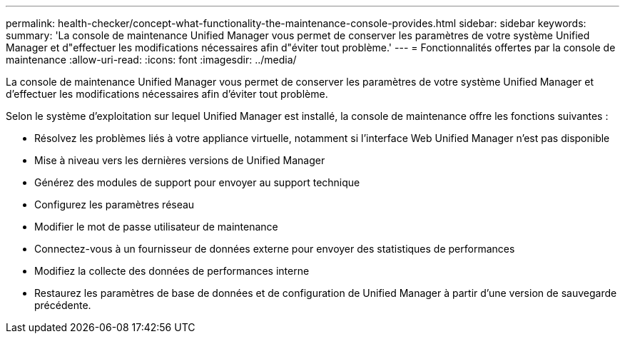 ---
permalink: health-checker/concept-what-functionality-the-maintenance-console-provides.html 
sidebar: sidebar 
keywords:  
summary: 'La console de maintenance Unified Manager vous permet de conserver les paramètres de votre système Unified Manager et d"effectuer les modifications nécessaires afin d"éviter tout problème.' 
---
= Fonctionnalités offertes par la console de maintenance
:allow-uri-read: 
:icons: font
:imagesdir: ../media/


[role="lead"]
La console de maintenance Unified Manager vous permet de conserver les paramètres de votre système Unified Manager et d'effectuer les modifications nécessaires afin d'éviter tout problème.

Selon le système d'exploitation sur lequel Unified Manager est installé, la console de maintenance offre les fonctions suivantes :

* Résolvez les problèmes liés à votre appliance virtuelle, notamment si l'interface Web Unified Manager n'est pas disponible
* Mise à niveau vers les dernières versions de Unified Manager
* Générez des modules de support pour envoyer au support technique
* Configurez les paramètres réseau
* Modifier le mot de passe utilisateur de maintenance
* Connectez-vous à un fournisseur de données externe pour envoyer des statistiques de performances
* Modifiez la collecte des données de performances interne
* Restaurez les paramètres de base de données et de configuration de Unified Manager à partir d'une version de sauvegarde précédente.

